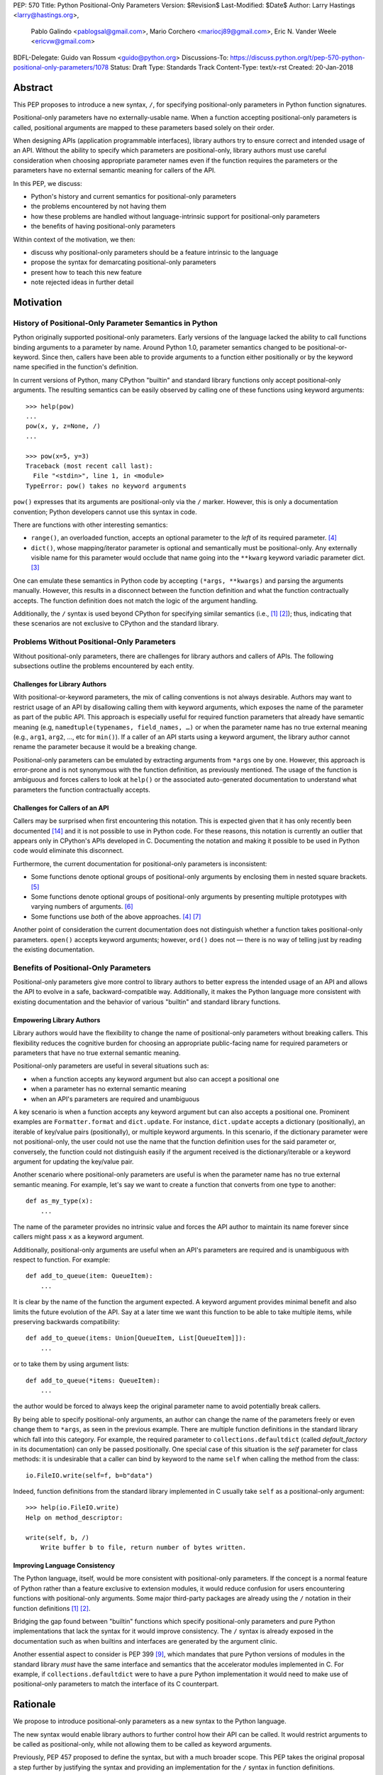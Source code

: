 PEP: 570
Title: Python Positional-Only Parameters
Version: $Revision$
Last-Modified: $Date$
Author: Larry Hastings <larry@hastings.org>,
        Pablo Galindo <pablogsal@gmail.com>,
        Mario Corchero <mariocj89@gmail.com>,
        Eric N. Vander Weele <ericvw@gmail.com>
BDFL-Delegate: Guido van Rossum <guido@python.org>
Discussions-To: https://discuss.python.org/t/pep-570-python-positional-only-parameters/1078
Status: Draft
Type: Standards Track
Content-Type: text/x-rst
Created: 20-Jan-2018


========
Abstract
========

This PEP proposes to introduce a new syntax, ``/``, for specifying
positional-only parameters in Python function signatures.

Positional-only parameters have no externally-usable name. When a function
accepting positional-only parameters is called, positional arguments are mapped
to these parameters based solely on their order.

When designing APIs (application programmable interfaces), library
authors try to ensure correct and intended usage of an API. Without the ability to
specify which parameters are positional-only, library authors must use careful consideration
when choosing appropriate parameter names even if the function requires the parameters
or the parameters have no external semantic meaning for callers of the API.

In this PEP, we discuss:

* Python's history and current semantics for positional-only parameters
* the problems encountered by not having them
* how these problems are handled without language-intrinsic support for
  positional-only parameters
* the benefits of having positional-only parameters

Within context of the motivation, we then:

* discuss why positional-only parameters should be a feature intrinsic to the
  language
* propose the syntax for demarcating positional-only parameters
* present how to teach this new feature
* note rejected ideas in further detail

==========
Motivation
==========

--------------------------------------------------------
History of Positional-Only Parameter Semantics in Python
--------------------------------------------------------

Python originally supported positional-only parameters. Early versions of the
language lacked the ability to call functions binding arguments to a parameter
by name. Around Python 1.0, parameter semantics changed to be
positional-or-keyword.  Since then, callers have been able to provide arguments
to a function either positionally or by the keyword name specified in the
function's definition.

In current versions of Python, many CPython "builtin" and standard library
functions only accept positional-only arguments. The resulting semantics can be
easily observed by calling one of these functions using keyword arguments::

    >>> help(pow)
    ...
    pow(x, y, z=None, /)
    ...

    >>> pow(x=5, y=3)
    Traceback (most recent call last):
      File "<stdin>", line 1, in <module>
    TypeError: pow() takes no keyword arguments

``pow()`` expresses that its arguments are positional-only via the
``/`` marker. However, this is only a documentation convention; Python
developers cannot use this syntax in code.

There are functions with other interesting semantics:

* ``range()``, an overloaded function, accepts an optional parameter to the
  *left* of its required parameter. [#RANGE]_

* ``dict()``, whose mapping/iterator parameter is optional and semantically
  must be positional-only. Any externally visible name for this parameter
  would occlude that name going into the ``**kwarg`` keyword variadic parameter
  dict. [#DICT]_

One can emulate these semantics in Python code by accepting
``(*args, **kwargs)`` and parsing the arguments manually. However, this results
in a disconnect between the function definition and what the function
contractually accepts. The function definition does not match the logic of the
argument handling.

Additionally, the ``/`` syntax is used beyond CPython for specifying similar
semantics (i.e., [#numpy-ufuncs]_ [#scipy-gammaln]_); thus, indicating that
these scenarios are not exclusive to CPython and the standard library.

-------------------------------------------
Problems Without Positional-Only Parameters
-------------------------------------------

Without positional-only parameters, there are challenges for library authors
and callers of APIs. The following subsections outline the problems
encountered by each entity.

^^^^^^^^^^^^^^^^^^^^^^^^^^^^^^
Challenges for Library Authors
^^^^^^^^^^^^^^^^^^^^^^^^^^^^^^

With positional-or-keyword parameters, the mix of calling conventions is not
always desirable. Authors may want to restrict usage of an API by disallowing
calling them with keyword arguments, which exposes the name of the parameter as
part of the public API. This approach is especially useful for required function
parameters that already have semantic meaning (e.g,
``namedtuple(typenames, field_names, …)`` or when the parameter name has no
true external meaning (e.g., ``arg1``, ``arg2``, …, etc for ``min()``). If a
caller of an API starts using a keyword argument, the library author cannot rename
the parameter because it would be a breaking change.

Positional-only parameters can be emulated by extracting arguments from
``*args`` one by one. However, this approach is error-prone and is not
synonymous with the function definition, as previously mentioned. The usage of
the function is ambiguous and forces callers to look at ``help()`` or the
associated auto-generated documentation to understand what parameters the
function contractually accepts.

^^^^^^^^^^^^^^^^^^^^^^^^^^^^^^^^
Challenges for Callers of an API
^^^^^^^^^^^^^^^^^^^^^^^^^^^^^^^^

Callers may be surprised when first encountering this notation. This is
expected given that it has only recently been documented
[#document-positional-only]_ and it is not possible to use in Python code. For
these reasons, this notation is currently an outlier that appears only in
CPython's APIs developed in C. Documenting the notation and making it possible
to be used in Python code would eliminate this disconnect.

Furthermore, the current documentation for positional-only parameters is inconsistent:

* Some functions denote optional groups of positional-only arguments by
  enclosing them in nested square brackets. [#BORDER]_

* Some functions denote optional groups of positional-only arguments by
  presenting multiple prototypes with varying numbers of arguments.
  [#SENDFILE]_

* Some functions use *both* of the above approaches. [#RANGE]_ [#ADDCH]_

Another point of consideration the current documentation does not distinguish
whether a function takes positional-only parameters. ``open()`` accepts keyword
arguments; however, ``ord()`` does not — there is no way of telling just by
reading the existing documentation.

--------------------------------------
Benefits of Positional-Only Parameters
--------------------------------------

Positional-only parameters give more control to library authors to better
express the intended usage of an API and allows the API to evolve in a safe,
backward-compatible way. Additionally, it makes the Python language more
consistent with existing documentation and the behavior of various
"builtin" and standard library functions.

^^^^^^^^^^^^^^^^^^^^^^^^^^
Empowering Library Authors
^^^^^^^^^^^^^^^^^^^^^^^^^^

Library authors would have the flexibility to change the name of
positional-only parameters without breaking callers. This flexibility reduces the
cognitive burden for choosing an appropriate public-facing name for required
parameters or parameters that have no true external semantic meaning.

Positional-only parameters are useful in several situations such as:

* when a function accepts any keyword argument but also can accept a positional one
* when a parameter has no external semantic meaning
* when an API's parameters are required and unambiguous

A key
scenario is when a function accepts any keyword argument but can also accepts a
positional one. Prominent examples are ``Formatter.format`` and
``dict.update``. For instance, ``dict.update`` accepts a dictionary
(positionally), an iterable of key/value pairs (positionally), or multiple
keyword arguments. In this scenario, if the dictionary parameter were not
positional-only, the user could not use the name that the function definition
uses for the said parameter or, conversely, the function could not distinguish
easily if the argument received is the dictionary/iterable or a keyword
argument for updating the key/value pair.

Another scenario where positional-only parameters are useful is when the
parameter name has no true external semantic meaning. For example, let's say
we want to create a function that converts from one type to another::

    def as_my_type(x):
        ...

The name of the parameter provides no intrinsic value and forces the API author
to maintain its name forever since callers might pass ``x`` as a keyword
argument.

Additionally, positional-only arguments are useful when an API's parameters
are required and is unambiguous with respect to function. For example::

    def add_to_queue(item: QueueItem):
        ...

It is clear by the name of the function the argument expected. A keyword
argument provides minimal benefit and also limits the future evolution of the
API. Say at a later time we want this function to be able to take multiple
items, while preserving backwards compatibility::

    def add_to_queue(items: Union[QueueItem, List[QueueItem]]):
        ...

or to take them by using argument lists::

    def add_to_queue(*items: QueueItem):
        ...

the author would be forced to always keep the original parameter name to avoid
potentially break callers.

By being able to specify positional-only arguments, an author can change the
name of the parameters freely or even change them to ``*args``, as seen in the
previous example. There are multiple function definitions in the standard
library which fall into this category. For example, the required parameter to
``collections.defaultdict`` (called *default_factory* in its documentation) can
only be passed positionally. One special case of this situation is the *self*
parameter for class methods: it is undesirable that a caller can bind by
keyword to the name ``self`` when calling the method from the class::

    io.FileIO.write(self=f, b=b"data")

Indeed, function definitions from the standard library implemented in C usually
take ``self`` as a positional-only argument::

    >>> help(io.FileIO.write)
    Help on method_descriptor:

    write(self, b, /)
        Write buffer b to file, return number of bytes written.

^^^^^^^^^^^^^^^^^^^^^^^^^^^^^^^
Improving Language Consistency
^^^^^^^^^^^^^^^^^^^^^^^^^^^^^^^

The Python language, itself, would be more consistent with positional-only
parameters. If the concept is a normal feature of Python rather than a feature
exclusive to extension modules, it would reduce confusion for users
encountering functions with positional-only arguments. Some major
third-party packages are already using the ``/`` notation in their function
definitions [#numpy-ufuncs]_ [#scipy-gammaln]_.

Bridging the gap found between "builtin" functions which
specify positional-only parameters and pure Python implementations that lack
the syntax for it would improve consistency. The ``/`` syntax is already exposed
in the documentation such as when builtins and interfaces are generated by the
argument clinic.

Another essential aspect to consider is PEP 399 [#PEP399]_, which mandates that
pure Python versions of modules in the standard library *must* have the same
interface and semantics that the accelerator modules implemented in C. For
example, if ``collections.defaultdict`` were to have a pure Python
implementation it would need to make use of positional-only parameters to match
the interface of its C counterpart.

=========
Rationale
=========

We propose to introduce positional-only parameters as a new syntax to the
Python language.

The new syntax would enable library authors to further control how their API
can be called. It would restrict arguments to be called as positional-only,
while not allowing them to be called as keyword arguments.

Previously, PEP 457 proposed to define the syntax, but with a much broader
scope. This PEP takes the original proposal a step further by justifying
the syntax and providing an implementation for the ``/`` syntax in function
definitions.

-----------
Performance
-----------

In addition to the aforementioned benefits, the parsing and handling of
positional-only arguments is faster. This performance benefit can be
demonstrated in this thread about converting keyword arguments to positional:
[#thread-keyword-to-positional]_. Due to this speedup, there has been a recent
trend towards moving builtins away from keyword arguments: recently,
backwards-incompatible changes were made to disallow keyword arguments to
``bool``, ``float``, ``list``, ``int``, ``tuple``.

---------------
Maintainability
---------------

Providing a way to specify positional-only parameters in Python would make it
easier to maintain pure Python implementations of C modules. Additionally,
library authors defining functions would have the choice for choosing
positional-only parameters if they determine that passing a keyword argument
provides no additional clarity.

This is a well discussed, recurring topic on the Python mailing lists:

* September 2018: `Anders Hovmöller: [Python-ideas] Positional-only
  parameters
  <https://mail.python.org/pipermail/python-ideas/2018-September/053233.html>`_
* February 2017: `Victor Stinner: [Python-ideas] Positional-only
  parameters
  <https://mail.python.org/pipermail/python-ideas/2017-February/044879.html>`_,
  `discussion continued in March
  <https://mail.python.org/pipermail/python-ideas/2017-March/044956.html>`_
* February 2017: [#python-ideas-decorator-based]_
* March 2012: [#GUIDO]_
* May 2007: `George Sakkis: [Python-ideas] Positional only arguments
  <https://mail.python.org/pipermail/python-ideas/2007-May/000704.html>`_
* May 2006: `Benji York: [Python-Dev] Positional-only Arguments
  <https://mail.python.org/pipermail/python-dev/2006-May/064790.html>`_

----------------
Logical ordering
----------------

Positional-only parameters also have the (minor) benefit of enforcing some
logical order when calling interfaces that make use of them. For example, the
``range`` function takes all its parameters positionally and disallows forms
like::

    range(stop=5, start=0, step=2)
    range(stop=5, step=2, start=0)
    range(step=2, start=0, stop=5)
    range(step=2, stop=5, start=0)

at the price of disallowing the use of keyword arguments for the (unique)
intended order::

    range(start=0, stop=5, step=2)

-------------------------------------------
Compatibility for Pure Python and C modules
-------------------------------------------

Another critical motivation for positional-only parameters is PEP 399
[#PEP399]_: Pure Python/C Accelerator Module Compatibility Requirements. This
PEP states that:

    This PEP requires that in these instances that the C code must pass the
    test suite used for the pure Python code to act as much as a drop-in
    replacement as reasonably possible

If the C code is implemented using the existing capabilities
to implement positional-only parameters using the argument clinic, and related
machinery, it is not possible for the pure Python counterpart to match the
provided interface and requirements. This creates a disparity between the
interfaces of some functions and classes in the CPython standard library and
other Python implementations. For example::

    $ python3 # CPython 3.7.2
    >>> import binascii; binascii.crc32(data=b'data')
    TypeError: crc32() takes no keyword arguments

    $ pypy3 # PyPy 6.0.0
    >>>> import binascii; binascii.crc32(data=b'data')
    2918445923

Other Python implementations can reproduce the CPython APIs manually, but this
goes against the spirit of PEP 399 [#PEP399]_ to avoid duplication of effort by
mandating that all modules added to Python's standard library **must** have a
pure Python implementation with the same interface and semantics.

-------------------------
Consistency in Subclasses
-------------------------

Another scenario where positional-only parameters provide benefit occurs when a
subclass overrides a method of the base class and changes the name of arguments
that are intended to be positional::

    class Base:
        def meth(self, arg: int) -> str:
            ...

    class Sub(Base):
        def meth(self, other_arg: int) -> str:
            ...

    def func(x: Base):
        x.meth(arg=12)

    func(Sub())  # Runtime error

This situation could be considered a Liskov violation — the subclass cannot be
used in a context when an instance of the base class is expected. Renaming
arguments when overloading methods can happen when the subclass has reasons to
use a different choice for the parameter name that is more appropriate for the
specific domain of the subclass (e.g., when subclassing ``Mapping`` to
implement a DNS lookup cache, the derived class may not want to use the generic
argument names ‘key’ and ‘value’ but rather ‘host’ and ‘address’). Having this
function definition with positional-only parameters can avoid this problem
because users will not be able to call the interface using keyword arguments.
In general, designing for subclassing usually involves anticipating code that
hasn't been written yet and over which the author has no control. Having
measures that can facilitate the evolution of interfaces in a
backwards-compatible would be useful for library authors.

-------------
Optimizations
-------------

A final argument in favor of positional-only parameters is that they allow some
new optimizations like the ones already present in the argument clinic due to
the fact that parameters must be passed in strict order. For example, CPython's
internal *METH_FASTCALL* calling convention has been recently specialized for
functions with positional-only parameters to eliminate the cost for handling
empty keywords. Similar performance improvements can be applied when creating
the evaluation frame of Python functions thanks to positional-only parameters.

=============
Specification
=============

--------------------
Syntax and Semantics
--------------------

From the "ten-thousand foot view", eliding ``*args`` and ``**kwargs`` for
illustration, the grammar for a function definition would look like::

    def name(positional_or_keyword_parameters, *, keyword_only_parameters):

Building on that example, the new syntax for function definitions would look
like::

    def name(positional_only_parameters, /, positional_or_keyword_parameters,
             *, keyword_only_parameters):

The following would apply:

* All parameters left of the ``/`` are demarcated as positional-only.
* If ``/`` is not specified in the function definition, that function does not
  accept any positional-only arguments.
* The logic around optional values for positional-only arguments remains the
  same as for positional-or-keyword arguments.
* Once a positional-only parameter is specified with a default, the
  following positional-only and positional-or-keyword arguments need to have
  defaults as well.
* Positional-only parameters which do not have default
  values are *required* positional-only parameters.

Therefore the following are valid signatures::

    def name(p1, p2, /, p_or_kw, *, kw):
    def name(p1, p2=None, /, p_or_kw=None, *, kw):
    def name(p1, p2=None, /, *, kw):
    def name(p1, p2=None, /):
    def name(p1, p2, /, p_or_kw):
    def name(p1, p2, /):

As today, the following are valid signatures::

    def name(p_or_kw, *, kw):
    def name(*, kw):

While the following are invalid::

    def name(p1, p2=None, /, p_or_kw, *, kw):
    def name(p1=None, p2, /, p_or_kw=None, *, kw):
    def name(p1=None, p2, /):

--------------------------
Full grammar specification
--------------------------

A draft of the proposed grammar specification is::

    new_typedargslist:
      tfpdef ['=' test] (',' tfpdef ['=' test])* ',' '/' [',' [typedargslist]] | typedargslist

    new_varargslist:
      vfpdef ['=' test] (',' vfpdef ['=' test])* ',' '/' [',' [varargslist]] | varargslist

It would be added to the actual ``typedargslist`` and ``varargslist``, but for
more relaxed discussion it is presented as ``new_typedargslist`` and
``new_varargslist``. Note that using a construction with two new rules
(``new_typedargslist`` and ``new_varargslist``) is not possible with the current
parser as a rule is not LL(1). This is the reason the rule needs to be
included in the existing ``typedargslist`` and ``varargslist`` (in the same way
keyword-only arguments were introduced).

--------------------------------
Origin of the "/" as a separator
--------------------------------

Using the "/" as a separator was initially proposed by Guido van Rossum
in 2012 [#GUIDO]_ :

    Alternative proposal: how about using '/' ? It's kind of the opposite
    of '*' which means "keyword argument", and '/' is not a new character.

=================
How to teach this
=================

Introducing a dedicated syntax to mark positional-only arguments is closely
analogous to existing keyword-only arguments. Teaching these concepts together
may *simplify* how to teach the possible function definitions a user may encounter or
design.

This PEP recommends adding a new subsection to the Python documentation, in the
section `"More on Defining Functions"`_, where the rest of the argument types
are discussed. The following paragraphs serve as a draft for these additions.
They will introduce the notation for both positional-only and
keyword-only parameters. It does not intend to be exhaustive, nor should it be
considered the final version to be incorporated into the documentation.


.. _"More on Defining Functions": https://docs.python.org/3.7/tutorial/controlflow.html#more-on-defining-functions

-------------------------------------------------------------------------------

By default, arguments may be passed to a Python function either by position
or explicitly by keyword. For readability and performance, it makes sense to
restrict the way arguments can be passed so that a developer need only look
at the function definition to determine if items are passed by position, by
position or keyword, or by keyword.

A function definition may look like::

   def f(pos1, pos2, /, pos_or_kwd, *, kwd1, kwd2):
         -----------    ----------     ----------
           |             |                  |
           |        Positional or keyword   |
           |                                - Keyword only
            -- Positional only

where ``/`` and ``*`` are optional. If used, these symbols indicate the kind of
parameter by the how the arguments may be passed to the function:
positional-only, positional-or-keyword, and keyword-only. Keyword parameters
are also referred to as named parameters.

-------------------------------
Positional-or-Keyword Arguments
-------------------------------

If ``/`` and ``*`` are not present in the function definition, arguments may
be passed to a function by position or by keyword.

-------------------------
Positional-only Arguments
-------------------------

Looking at this in a bit more detail, it is possible to mark certain parameters
as *positional-only*. If *positional-only*, the parameters' order matters, and
the parameters cannot be passed by keyword. By placing a ``/`` (forward-slash) in
the arguments list after the last positional-only parameter, a developer is
logically separating positional-only parameters from the rest of the parameters.

Parameters following the ``/`` may be *positional-or-keyword* or *keyword-only*.

----------------------
Keyword-only Arguments
----------------------

To mark parameters as *keyword-only*, indicating the parameters must be passed
by keyword argument, place an ``*`` in the arguments list just before the first
*keyword-only* parameter.

-----------------
Function Examples
-----------------

Consider the following example function definitions paying close attention to the
markers ``/`` and ``*``::

   >>> def standard_arg(arg):
   ...     print(arg)
   ...
   >>> def pos_only_arg(arg, /):
   ...     print(arg)
   ...
   >>> def kwd_only_arg(*, arg):
   ...     print(arg)
   ...
   >>> def combined_example(pos_only, /, standard, *, kwd_only):
   ...     print(pos_only, standard, kwd_only)


The first function definition ``standard_arg``, the most familiar form,
places no restrictions on the calling convention and arguments may be
passed by position or keyword::

   >>> standard_arg(2)
   2

   >>> standard_arg(arg=2)
   2

The second function ``pos_only_arg` is restricted to only use positional
arguments as there is a ``/`` in the function definition::

   >>> pos_only_arg(1)
   1

   >>> pos_only_arg(arg=1)
   Traceback (most recent call last):
     File "<stdin>", line 1, in <module>
   TypeError: pos_only_arg() got an unexpected keyword argument 'arg'

The third function ``kwd_only_args`` only allows keyword arguments as there
is a ``*`` in the function definition::

   >>> kwd_only_arg(3)
   Traceback (most recent call last):
     File "<stdin>", line 1, in <module>
   TypeError: kwd_only_arg() takes 0 positional arguments but 1 was given

   >>> kwd_only_arg(arg=3)
   3

And the last uses all three calling conventions in the same function
definition::

   >>> combined_example(1, 2, 3)
   Traceback (most recent call last):
     File "<stdin>", line 1, in <module>
   TypeError: combined_example() takes 2 positional arguments but 3 were given

   >>> combined_example(1, 2, kwd_only=3)
   1 2 3

   >>> combined_example(1, standard=2, kwd_only=3)
   1 2 3

   >>> combined_example(pos_only=1, standard=2, kwd_only=3)
   Traceback (most recent call last):
     File "<stdin>", line 1, in <module>
   TypeError: combined_example() got an unexpected keyword argument 'pos_only'

-----
Recap
-----

The use case will determine which parameters to use in the function definition::

   def f(pos1, pos2, /, pos_or_kwd, *, kwd1, kwd2):

As guidance:

* Use positional-only if names do not matter or have no meaning, and there are
  only a few arguments which will always be passed in the same order.
* Use keyword-only when names have meaning and the function definition is
  more understandable by being explicit with names.
* Consider positional-only if performance is critical and would be optimized.

========================
Reference Implementation
========================

An initial implementation that passes the CPython test suite is available for
evaluation [#posonly-impl]_.

The benefits of this implementations are speed of handling positional-only
parameters, consistency with the implementation of keyword-only parameters (PEP
3102), and a simpler implementation of all the tools and modules that would be
impacted by this change.

==============
Rejected Ideas
==============

----------
Do Nothing
----------

Always an option — the status quo. While this was considered, the
aforementioned benefits are worth the addition to the language.

----------
Decorators
----------

It has been suggested on python-ideas [#python-ideas-decorator-based]_ to
provide a decorator written in Python for this feature.

This approach has the benefit of not polluting function definition with
additional syntax. However, we have decided to reject this idea because:

* It introduces an asymmetry with how parameter behavior is declared.

* It makes it difficult for static analyzers and type checkers to
  safely identify positional-only parameters.  They would need to query the AST
  for the list of decorators and identify the correct one by name or with extra
  heuristics, while keyword-only parameters are exposed
  directly in the AST.  In order for tools to correctly identify
  positional-only parameters, they would need to execute the module to access
  any metadata the decorator is setting.

* Any error with the declaration will be reported only at runtime.

* It may be more difficult to identify positional-only parameters in long
  function definitions, as it forces the user to count them to know which is
  the last one that is impacted by the decorator.

* The ``/`` syntax has already been introduced for C functions. This
  inconsistency will make it more challenging to implement any tools and
  modules that deal with this syntax — including but not limited to, the
  argument clinic, the inspect module and the ``ast`` module.

* The decorator implementation would likely impose a runtime performance cost,
  particularly when compared to adding support directly to the interpreter.


-------------------
Per-argument marker
-------------------

A per-argument marker is another language-intrinsic option. The approach adds
a token to each of the parameters to indicate they are positional-only and
requires those parameters to be placed together. Example::

  def (.arg1, .arg2, arg3):

Note the dot (i.e., ``.``) on ``.arg1`` and ``.arg2``. While this approach
may be easier to read, it has been rejected because ``/`` as an explicit marker
is congruent with ``*`` for keyword-only arguments and is less error-prone.

It should be noted that some libraries already use leading underscore
[#leading-underscore]_ to conventionally indicate parameters as positional-only.

-----------------------------------
Using "__" as a per-argument marker
-----------------------------------

Some libraries and applications (like ``mypy`` or ``jinja``) use names
prepended with a double underscore (i.e., ``__``) as a convention to indicate
positional-only parameters. We have rejected the idea of introducing ``__`` as
a new syntax because:

* It is a backwards-incompatible change.

* It is not symmetric with how the keyword-only parameters are currently
  declared.

* Querying the AST for positional-only parameters would require checking the
  normal arguments and inspecting their names, whereas keyword-only parameters
  have a property associated with them (``FunctionDef.args.kwonlyargs``).

* Every parameter would need to be inspected to know when positional-only
  arguments end.

* The marker is more verbose, forcing marking every positional-only parameter.

* It clashes with other uses of the double underscore prefix like invoking name
  mangling in classes.


-------------------------------------------------
Group positional-only parameters with parenthesis
-------------------------------------------------

Tuple parameter unpacking is a Python 2 feature which allows the use of a tuple
as a parameter in a function definition. It allows a sequence argument to be
unpacked automatically. An example is::

    def fxn(a, (b, c), d):
        pass

Tuple argument unpacking was removed in Python 3 (PEP 3113). There has been a
proposition to reuse this syntax to implement positional-only parameters. We
have rejected this syntax for indicating positional only parameters for several
reasons:

* The syntax is asymmetric with respect to how keyword-only parameters are
  declared.

* Python 2 uses this syntax which could raise confusion regarding the behavior
  of this syntax. This would be surprising to users porting Python 2 codebases
  that were using this feature.

* This syntax is very similar to tuple literals. This can raise additional
  confusion because it can be confused with a tuple declaration.

------------------------
After separator proposal
------------------------

Demarcating positional-parameters after the ``/`` was another consideration.
However, we were unable to find an approach which would modify the arguments
after the marker. Otherwise, would force the parameters before the marker to
be positional-only as well. For example::

  def (x, y, /, z):

If we define that ``/`` demarcates ``z`` as positional-only, it would not be
possible to specify ``x`` and ``y`` as keyword arguments. Finding a way to
work around this limitation would add confusion given that at the moment
keyword arguments cannot be followed by positional arguments. Therefore, ``/``
will make both the preceding and following parameters positional-only.

======
Thanks
======

Credit for some of the content of this PEP is contained in Larry Hastings’s
PEP 457.

Credit for the use of '/' as the separator between positional-only and
positional-or-keyword parameters go to Guido van Rossum, in a proposal from
2012. [#GUIDO]_

Credit for discussion about the simplification of the grammar goes to
Braulio Valdivieso.


.. [#numpy-ufuncs]
   https://docs.scipy.org/doc/numpy/reference/ufuncs.html#available-ufuncs

.. [#scipy-gammaln]
   https://docs.scipy.org/doc/scipy/reference/generated/scipy.special.gammaln.html

.. [#DICT]
    http://docs.python.org/3/library/stdtypes.html#dict

.. [#RANGE]
    http://docs.python.org/3/library/functions.html#func-range

.. [#BORDER]
    http://docs.python.org/3/library/curses.html#curses.window.border

.. [#SENDFILE]
    http://docs.python.org/3/library/os.html#os.sendfile

.. [#ADDCH]
    http://docs.python.org/3/library/curses.html#curses.window.addch

.. [#GUIDO]
   Guido van Rossum, posting to python-ideas, March 2012:
   https://mail.python.org/pipermail/python-ideas/2012-March/014364.html
   and
   https://mail.python.org/pipermail/python-ideas/2012-March/014378.html
   and
   https://mail.python.org/pipermail/python-ideas/2012-March/014417.html

.. [#PEP399]
   https://www.python.org/dev/peps/pep-0399/

.. [#python-ideas-decorator-based]
   https://mail.python.org/pipermail/python-ideas/2017-February/044888.html

.. [#posonly-impl]
   https://github.com/pablogsal/cpython_positional_only

.. [#thread-keyword-to-positional]
   https://mail.python.org/pipermail/python-ideas/2016-January/037874.html

.. [#leading-underscore]
   https://mail.python.org/pipermail/python-ideas/2018-September/053319.html

.. [#document-positional-only]
   https://bugs.python.org/issue21314

=========
Copyright
=========

This document has been placed in the public domain.
